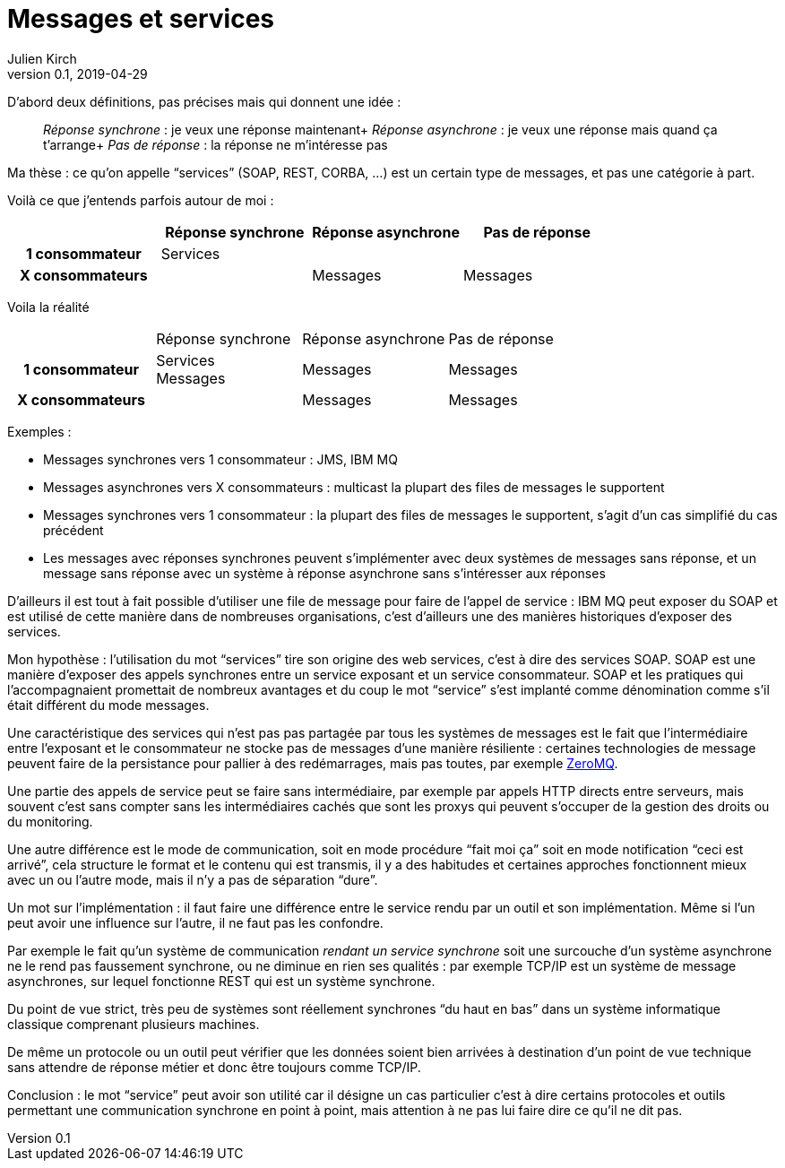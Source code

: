 = Messages et services
Julien Kirch
v0.1, 2019-04-29
:article_lang: fr

D'abord deux définitions, pas précises mais qui donnent une idée{nbsp}:

[quote]
____
_Réponse synchrone_{nbsp}: je veux une réponse maintenant+
_Réponse asynchrone_{nbsp}: je veux une réponse mais quand ça t'arrange+
_Pas de réponse_{nbsp}: la réponse ne m'intéresse pas
____

Ma thèse{nbsp}: ce qu'on appelle "`services`" (SOAP, REST, CORBA,{nbsp}…) est un certain type de messages, et pas une catégorie à part.

Voilà ce que j'entends parfois autour de moi{nbsp}:

[cols="4", options="header", cols="h,1,1,1", stripes=none] 
|===
|
^.^|Réponse synchrone
^.^|Réponse asynchrone
^.^|Pas de réponse

>.^|1{nbsp}consommateur
^.^|Services
|
|

>.^|X{nbsp}consommateurs
|
^.^|Messages
^.^|Messages

|===

Voila la réalité

[cols="4, options="header", cols="h,1,1,1", stripes=none]
|===
|
^.^|Réponse synchrone
^.^|Réponse asynchrone
^.^|Pas de réponse

>.^|1{nbsp}consommateur
^.^|Services +
Messages
^.^|Messages
^.^|Messages

>.^|X{nbsp}consommateurs
|
^.^|Messages
^.^|Messages
|===

Exemples{nbsp}:

* Messages synchrones vers 1 consommateur{nbsp}: JMS, IBM MQ
* Messages asynchrones vers X consommateurs{nbsp}: multicast la plupart des files de messages le supportent
* Messages synchrones vers 1 consommateur{nbsp}: la plupart des files de messages le supportent, s'agit d'un cas simplifié du cas précédent
* Les messages avec réponses synchrones peuvent s'implémenter avec deux systèmes de messages sans réponse, et un message sans réponse avec un système à réponse asynchrone sans s'intéresser aux réponses

D'ailleurs il est tout à fait possible d'utiliser une file de message pour faire de l'appel de service{nbsp}: IBM MQ peut exposer du SOAP et est utilisé de cette manière dans de nombreuses organisations, c'est d'ailleurs une des manières historiques d'exposer des services.

Mon hypothèse{nbsp}: l'utilisation du mot "`services`" tire son origine des web services, c'est à dire des services SOAP.
SOAP est une manière d'exposer des appels synchrones entre un service exposant et un service consommateur.
SOAP et les pratiques qui l'accompagnaient promettait de nombreux avantages et du coup le mot "`service`" s'est implanté comme dénomination comme s'il était différent du mode messages.

Une caractéristique des services qui n'est pas pas partagée par tous les systèmes de messages est le fait que l'intermédiaire entre l'exposant et le consommateur ne stocke pas de messages d'une manière résiliente{nbsp}:
certaines technologies de message peuvent faire de la persistance pour pallier à des redémarrages, mais pas toutes, par exemple link:http://zeromq.org[ZeroMQ].

Une partie des appels de service peut se faire sans intermédiaire, par exemple par appels HTTP directs entre serveurs, mais souvent c'est sans compter sans les intermédiaires cachés que sont les proxys qui peuvent s'occuper de la gestion des droits ou du monitoring.

Une autre différence est le mode de communication, soit en mode procédure "`fait moi ça`" soit en mode notification "`ceci est arrivé`", cela structure le format et le contenu qui est transmis, il y a des habitudes et certaines approches fonctionnent mieux avec un ou l'autre mode, mais il n'y a pas de séparation "`dure`".

Un mot sur l'implémentation{nbsp}: il faut faire une différence entre le service rendu par un outil et son implémentation.
Même si l'un peut avoir une influence sur l'autre, il ne faut pas les confondre.

Par exemple le fait qu'un système de communication _rendant un service synchrone_ soit une surcouche d'un système asynchrone ne le rend pas faussement synchrone, ou ne diminue en rien ses qualités{nbsp}: par exemple TCP/IP est un système de message asynchrones, sur lequel fonctionne REST qui est un système synchrone.

Du point de vue strict, très peu de systèmes sont réellement synchrones "`du haut en bas`" dans un système informatique classique comprenant plusieurs machines.

De même un protocole ou un outil peut vérifier que les données soient bien arrivées à destination d'un point de vue technique sans attendre de réponse métier et donc être toujours comme TCP/IP.

Conclusion{nbsp}: le mot "`service`" peut avoir son utilité car il désigne un cas particulier c'est à dire certains protocoles et outils permettant une communication synchrone en point à point, mais attention à ne pas lui faire dire ce qu'il ne dit pas.